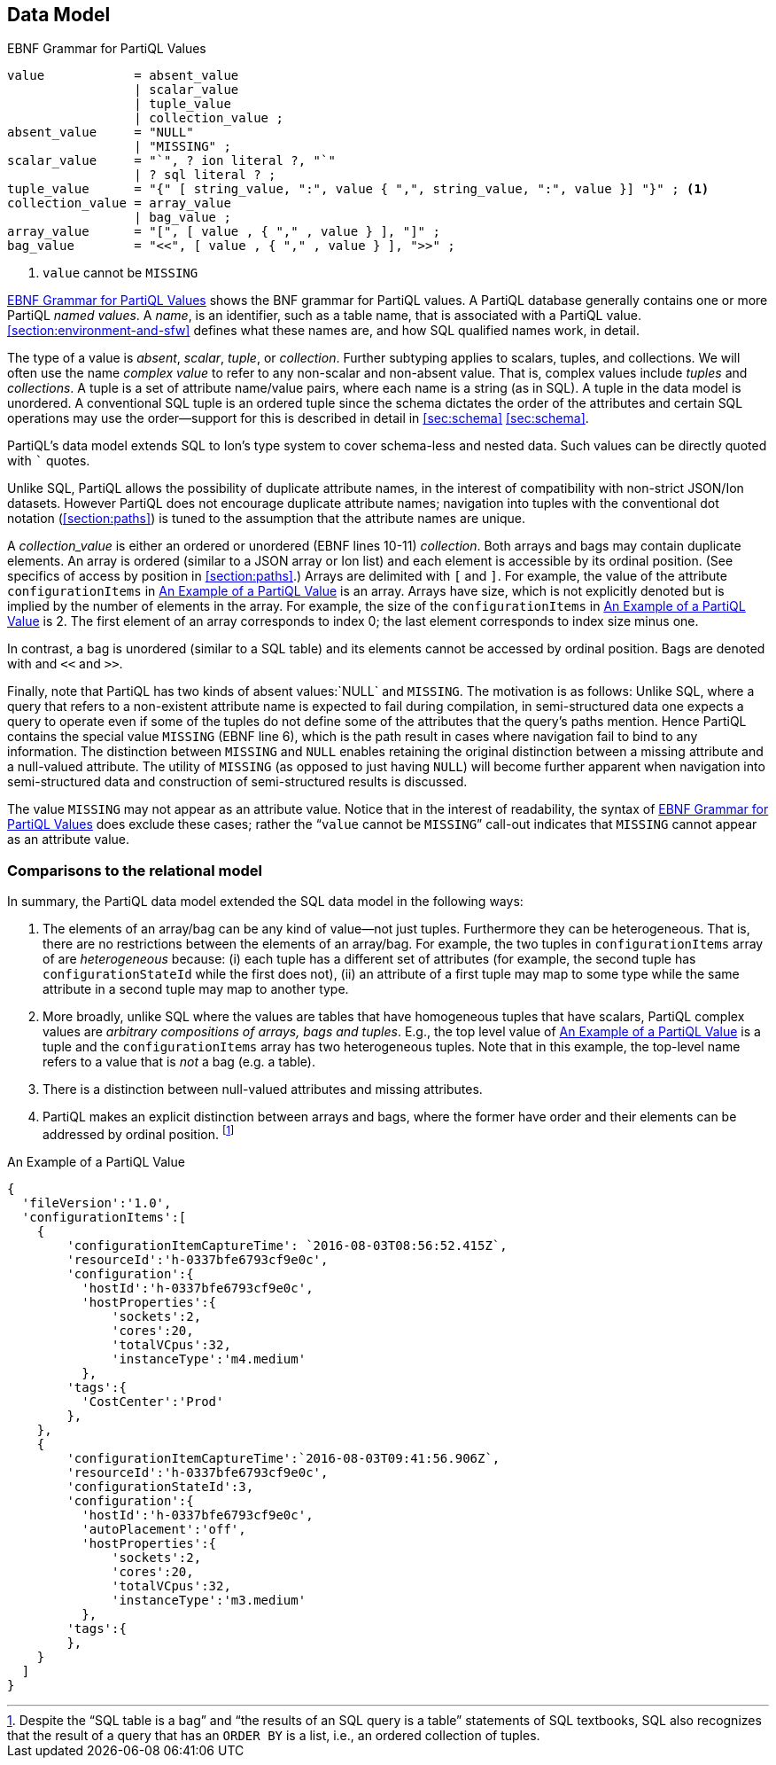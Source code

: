 [[sec:model]]
== Data Model

.EBNF Grammar for PartiQL Values
[#figure:values:bnf]
[source%linenums&unbreakable, ebnf]
----
value            = absent_value
                 | scalar_value
                 | tuple_value
                 | collection_value ;
absent_value     = "NULL"
                 | "MISSING" ;
scalar_value     = "`", ? ion literal ?, "`"
                 | ? sql literal ? ;
tuple_value      = "{" [ string_value, ":", value { ",", string_value, ":", value }] "}" ; <1>
collection_value = array_value
                 | bag_value ;
array_value      = "[", [ value , { "," , value } ], "]" ;
bag_value        = "<<", [ value , { "," , value } ], ">>" ;
----
<1> `value` cannot be `MISSING`

<<#figure:values:bnf>> shows the BNF grammar for PartiQL values.  A
PartiQL database generally contains one or more PartiQL _named
values_. A _name_, is an identifier, such as a table name, that is
associated with a PartiQL value.  <<#section:environment-and-sfw>>
defines what these names are, and how SQL qualified names work, in
detail.

The type of a value is _absent_, _scalar_, _tuple_, or _collection_.
Further subtyping applies to scalars, tuples, and collections.  We
will often use the name _complex value_ to refer to any non-scalar and
non-absent value.  That is, complex values include _tuples_ and
_collections_.  A tuple is a set of attribute name/value pairs, where
each name is a string (as in SQL).  A tuple in the data model is
unordered.  A conventional SQL tuple is an ordered tuple since the
schema dictates the order of the attributes and certain SQL operations
may use the order—support for this is described in detail in <<sec:schema>>
<<sec:schema>>.

PartiQL’s data model extends SQL to Ion’s type system to cover
schema-less and nested data.  Such values can be directly quoted with
``````` quotes.

Unlike SQL, PartiQL allows the possibility of duplicate attribute
names, in the interest of compatibility with non-strict JSON/Ion
datasets.  However PartiQL does not encourage duplicate attribute
names; navigation into tuples with the conventional dot notation
(<<section:paths>>) is tuned to the assumption that the attribute
names are unique.

A _collection_value_ is either an ordered or unordered (EBNF lines
10-11) _collection_. Both arrays and bags may contain duplicate
elements. An array is ordered (similar to a JSON array or Ion list)
and each element is accessible by its ordinal position.  (See
specifics of access by position in <<#section:paths>>.) Arrays are
delimited with `[` and `]`.  For example, the value of the attribute
`configurationItems` in <<#figure:values:example-value>> is an
array. Arrays have size, which is not explicitly denoted but is
implied by the number of elements in the array. For example, the size
of the `configurationItems` in <<#figure:values:example-value>> is 2.
The first element of an array corresponds to index 0; the last element
corresponds to index size minus one.

In contrast, a bag is unordered (similar to a SQL table) and its
elements cannot be accessed by ordinal position. Bags are denoted with
and `<<` and `>>`.

Finally, note that PartiQL has two kinds of absent values:`NULL` and
`MISSING`. The motivation is as follows: Unlike SQL, where a query
that refers to a non-existent attribute name is expected to fail
during compilation, in semi-structured data one expects a query to
operate even if some of the tuples do not define some of the
attributes that the query’s paths mention. Hence PartiQL contains the
special value `MISSING` (EBNF line 6), which is the path result in
cases where navigation fail to bind to any information. The
distinction between `MISSING` and `NULL` enables retaining the
original distinction between a missing attribute and a null-valued
attribute. The utility of `MISSING` (as opposed to just having `NULL`)
will become further apparent when navigation into semi-structured data
and construction of semi-structured results is discussed.

The value `MISSING` may not appear as an attribute value. Notice that
in the interest of readability, the syntax of <<#figure:values:bnf>>
does exclude these cases; rather the "````value``` cannot be `MISSING``"
call-out indicates that `MISSING` cannot appear as an attribute value.

[discrete]
=== Comparisons to the relational model

In summary, the PartiQL data model extended the SQL data model in the
following ways:

1. The elements of an array/bag can be any kind of value—not just
tuples.  Furthermore they can be heterogeneous. That is, there are no
restrictions between the elements of an array/bag. For example, the
two tuples in `configurationItems` array of are _heterogeneous_
because: (i) each tuple has a different set of attributes (for
example, the second tuple has `configurationStateId` while the first
does not), (ii) an attribute of a first tuple may map to some type
while the same attribute in a second tuple may map to another type.

2. More broadly, unlike SQL where the values are tables that have
homogeneous tuples that have scalars, PartiQL complex values are
_arbitrary compositions of arrays, bags and tuples_. E.g., the top
level value of <<#figure:values:example-value>> is a tuple and the
`configurationItems` array has two heterogeneous tuples.  Note that in
this example, the top-level name refers to a value that is _not_ a bag
(e.g. a table).

3. There is a distinction between null-valued attributes and missing
attributes.

4. PartiQL makes an explicit distinction between arrays and bags,
where the former have order and their elements can be addressed by
ordinal position. footnote:[Despite the "`SQL table is a bag`" and
"`the results of an SQL query is a table`" statements of SQL
textbooks, SQL also recognizes that the result of a query that has an
`ORDER BY` is a list, i.e., an ordered collection of tuples.]

.An Example of a PartiQL Value
[#figure:values:example-value]
[source%linenums%unbreakable, partiql]
----
{
  'fileVersion':'1.0',
  'configurationItems':[
    {
        'configurationItemCaptureTime': `2016-08-03T08:56:52.415Z`,
        'resourceId':'h-0337bfe6793cf9e0c',
        'configuration':{
          'hostId':'h-0337bfe6793cf9e0c',
          'hostProperties':{
              'sockets':2,
              'cores':20,
              'totalVCpus':32,
              'instanceType':'m4.medium'
          },
        'tags':{
          'CostCenter':'Prod'
        },
    },
    {
        'configurationItemCaptureTime':`2016-08-03T09:41:56.906Z`,
        'resourceId':'h-0337bfe6793cf9e0c',
        'configurationStateId':3,
        'configuration':{
          'hostId':'h-0337bfe6793cf9e0c',
          'autoPlacement':'off',
          'hostProperties':{
              'sockets':2,
              'cores':20,
              'totalVCpus':32,
              'instanceType':'m3.medium'
          },
        'tags':{
        },
    }
  ]
}
----

//  LocalWords:  PartiQL

